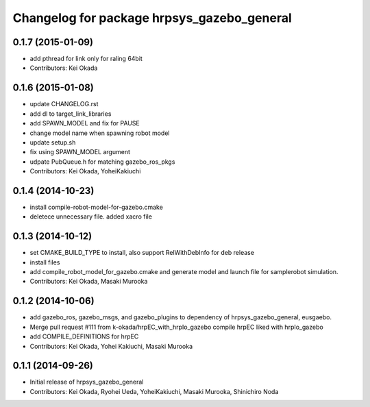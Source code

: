 ^^^^^^^^^^^^^^^^^^^^^^^^^^^^^^^^^^^^^^^^^^^
Changelog for package hrpsys_gazebo_general
^^^^^^^^^^^^^^^^^^^^^^^^^^^^^^^^^^^^^^^^^^^

0.1.7 (2015-01-09)
------------------
* add pthread for link only for raling 64bit
* Contributors: Kei Okada

0.1.6 (2015-01-08)
------------------
* update CHANGELOG.rst
* add dl to target_link_libraries
* add SPAWN_MODEL and fix for PAUSE
* change model name when spawning robot model
* update setup.sh
* fix using SPAWN_MODEL argument
* udpate PubQueue.h for matching gazebo_ros_pkgs
* Contributors: Kei Okada, YoheiKakiuchi

0.1.4 (2014-10-23)
------------------
* install compile-robot-model-for-gazebo.cmake
* deletece unnecessary file. added xacro file

0.1.3 (2014-10-12)
------------------
* set CMAKE_BUILD_TYPE to install, also support RelWithDebInfo for deb release
* install files
* add compile_robot_model_for_gazebo.cmake and generate model and launch file for samplerobot simulation.
* Contributors: Kei Okada, Masaki Murooka

0.1.2 (2014-10-06)
------------------
* add gazebo_ros, gazebo_msgs, and gazebo_plugins to dependency of hrpsys_gazebo_general, eusgaebo.
* Merge pull request #111 from k-okada/hrpEC_with_hrpIo_gazebo
  compile hrpEC liked with hrpIo_gazebo
* add COMPILE_DEFINITIONS for hrpEC
* Contributors: Kei Okada, Yohei Kakiuchi, Masaki Murooka

0.1.1 (2014-09-26)
------------------
* Initial release of hrpsys_gazebo_general
* Contributors: Kei Okada, Ryohei Ueda, YoheiKakiuchi, Masaki Murooka, Shinichiro Noda
